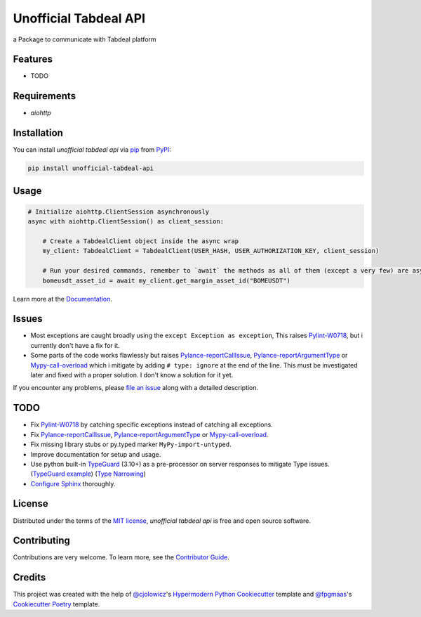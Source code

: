 ======================
Unofficial Tabdeal API
======================
..
    Badges section

.. image:: https://img.shields.io/pypi/v/unofficial-tabdeal-api.svg?style=flat-square
    :target: package-url_
    :alt: PyPI
.. image:: https://img.shields.io/pypi/status/unofficial-tabdeal-api.svg?style=flat-square
    :target: package-url_
    :alt: Status
.. image:: https://img.shields.io/pypi/pyversions/unofficial-tabdeal-api?style=flat-square
    :target: package-url_
    :alt: Python Version
.. image:: https://img.shields.io/pypi/l/unofficial-tabdeal-api?style=flat-square
    :target: `MIT License`_
    :alt: License
.. image:: https://img.shields.io/badge/Contributor%20Covenant-2.1-4baaaa.svg?style=flat-square
    :target: `Code of Conduct`_
    :alt: Contributor Covenant
.. image:: https://readthedocs.org/projects/unofficial-tabdeal-api/badge/?version=latest&style=flat-square
    :target: Read-The-Docs_
    :alt: Documentation Status
.. image:: https://img.shields.io/endpoint?url=https://raw.githubusercontent.com/astral-sh/ruff/main/assets/badge/v2.json&style=flat-square
    :target: Ruff_
    :alt: Ruff
.. image:: https://img.shields.io/badge/%F0%9F%A6%8A-Nox-D85E00.svg
    :target: Nox_
    :alt: Nox
.. image:: https://img.shields.io/endpoint?url=https://python-poetry.org/badge/v0.json
   :target: Poetry_
    :alt: Poetry
.. image:: https://github.com/MohsenHNSJ/unofficial_tabdeal_api/actions/workflows/release-packge.yml/badge.svg
    :target: `Github Actions`_
    :alt: Actions Status
.. image:: https://img.shields.io/github/contributors/MohsenHNSJ/unofficial_tabdeal_api.svg?style=flat-square
    :target: Contributors_
    :alt: Contributors
.. image:: https://img.shields.io/github/stars/MohsenHNSJ/unofficial_tabdeal_api?style=social
    :target: Stars_
    :alt: Stars
.. image:: https://zenodo.org/badge/917705429.svg
    :target: DOI_
    :alt: Digital Object Identifier
.. image:: https://static.pepy.tech/badge/unofficial_tabdeal_api
    :target: `Total Downloads`_
    :alt: Total Downloads

a Package to communicate with Tabdeal platform

Features
--------

* TODO

Requirements
------------

* *aiohttp*

Installation
------------

You can install *unofficial tabdeal api* via pip_ from PyPI_:

.. code-block:: sh
    
    pip install unofficial-tabdeal-api

Usage
-----

.. code-block:: python

    # Initialize aiohttp.ClientSession asynchronously
    async with aiohttp.ClientSession() as client_session:

        # Create a TabdealClient object inside the async wrap
        my_client: TabdealClient = TabdealClient(USER_HASH, USER_AUTHORIZATION_KEY, client_session)

        # Run your desired commands, remember to `await` the methods as all of them (except a very few) are asynchronous
        bomeusdt_asset_id = await my_client.get_margin_asset_id("BOMEUSDT")

Learn more at the Documentation_.

Issues
------

* Most exceptions are caught broadly using the ``except Exception as exception``, This raises Pylint-W0718_, but i currently don't have a fix for it.

* Some parts of the code works flawlessly but raises Pylance-reportCallIssue_, Pylance-reportArgumentType_ or Mypy-call-overload_ which i mitigate by adding ``# type: ignore`` at the end of the line. This must be investigated later and fixed with a proper solution. I don't know a solution for it yet.

If you encounter any problems,
please `file an issue`_ along with a detailed description.

TODO
----

* Fix Pylint-W0718_ by catching specific exceptions instead of catching all exceptions.

* Fix Pylance-reportCallIssue_, Pylance-reportArgumentType_ or Mypy-call-overload_.

* Fix missing library stubs or py.typed marker ``MyPy-import-untyped``.

* Improve documentation for setup and usage.

* Use python built-in TypeGuard_ (3.10+) as a pre-processor on server responses to mitigate Type issues. (`TypeGuard example`_) (`Type Narrowing`_)

* `Configure Sphinx`_ thoroughly.

License
-------

Distributed under the terms of the `MIT license`_, *unofficial tabdeal api* is free and open source software.

Contributing
------------

Contributions are very welcome. To learn more, see the `Contributor Guide`_.

Credits
-------

This project was created with the help of `@cjolowicz`_'s `Hypermodern Python Cookiecutter`_ template and `@fpgmaas`_'s `Cookiecutter Poetry`_ template.

..
    Links
.. 
    Badges
.. _package-url: https://pypi.org/project/unofficial-tabdeal-api/
.. _Read-The-Docs: https://unofficial-tabdeal-api.readthedocs.io/en/latest/?badge=latest
.. _Ruff: https://github.com/astral-sh/ruff
.. _Github Actions: https://github.com/MohsenHNSJ/unofficial_tabdeal_api/actions
.. _Nox: https://github.com/wntrblm/nox
.. _Poetry: https://python-poetry.org/
.. _Contributors: https://github.com/MohsenHNSJ/unofficial_tabdeal_api/graphs/contributors
.. _Stars: https://github.com/MohsenHNSJ/unofficial_tabdeal_api/stargazers
.. _DOI: https://doi.org/10.5281/zenodo.15035227
.. _Total Downloads: https://pepy.tech/project/unofficial_tabdeal_api

..
    Installation
.. _pip: https://pypi.org/project/pip/
.. _PyPI: https://pypi.org/

..
    Issues
.. _file an issue: https://github.com/MohsenHNSJ/unofficial_tabdeal_api/issues/new

..
    TODO
.. _Pylint-W0718: https://pylint.readthedocs.io/en/latest/user_guide/messages/warning/broad-exception-caught.html
.. _Pylance-reportCallIssue: https://github.com/microsoft/pyright/blob/main/docs/configuration.md#reportCallIssue
.. _Pylance-reportArgumentType: https://github.com/microsoft/pyright/blob/main/docs/configuration.md#reportArgumentType
.. _Mypy-call-overload: https://mypy.readthedocs.io/en/latest/error_code_list.html#code-call-overload
.. _TypeGuard: https://typing.python.org/en/latest/spec/narrowing.html#typeguard
.. _TypeGuard example: https://www.slingacademy.com/article/using-typeguard-in-python-python-3-10/
.. _Type Narrowing: https://mypy.readthedocs.io/en/stable/type_narrowing.html
.. _Configure Sphinx: https://www.sphinx-doc.org/en/master/usage/configuration.html

..
    Credits
.. _@cjolowicz: https://github.com/cjolowicz
.. _Hypermodern Python Cookiecutter: https://github.com/cjolowicz/cookiecutter-hypermodern-python
.. _@fpgmaas: https://github.com/fpgmaas
.. _Cookiecutter Poetry: https://github.com/fpgmaas/cookiecutter-poetry

..
    Ignore-in-readthedocs
.. _Documentation: https://unofficial-tabdeal-api.readthedocs.io/en/latest/
.. _Code of Conduct: https://github.com/MohsenHNSJ/unofficial_tabdeal_api/blob/main/CODE_OF_CONDUCT.rst
.. _Contributor Guide: https://github.com/MohsenHNSJ/unofficial_tabdeal_api/blob/main/CONTRIBUTING.rst
.. _MIT License: https://github.com/MohsenHNSJ/unofficial_tabdeal_api/blob/main/LICENSE
